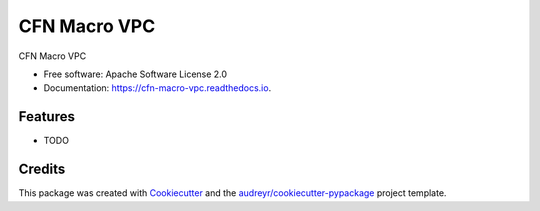 =============
CFN Macro VPC
=============


.. image:: https://img.shields.io/pypi/v/cfn_macro_vpc.svg
        :target: https://pypi.python.org/pypi/cfn_macro_vpc

.. image:: https://img.shields.io/travis/johnpreston/cfn_macro_vpc.svg
        :target: https://travis-ci.org/johnpreston/cfn_macro_vpc

.. image:: https://readthedocs.org/projects/cfn-macro-vpc/badge/?version=latest
        :target: https://cfn-macro-vpc.readthedocs.io/en/latest/?badge=latest
        :alt: Documentation Status




CFN Macro VPC


* Free software: Apache Software License 2.0
* Documentation: https://cfn-macro-vpc.readthedocs.io.


Features
--------

* TODO

Credits
-------

This package was created with Cookiecutter_ and the `audreyr/cookiecutter-pypackage`_ project template.

.. _Cookiecutter: https://github.com/audreyr/cookiecutter
.. _`audreyr/cookiecutter-pypackage`: https://github.com/audreyr/cookiecutter-pypackage
